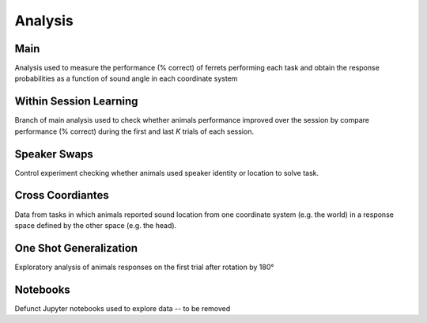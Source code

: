 =========
Analysis
=========

------------------
Main
------------------
Analysis used to measure the performance (% correct) of ferrets performing each task
and obtain the response probabilities as a function of sound angle in each coordinate
system

------------------
Within Session Learning
------------------
Branch of main analysis used to check whether animals performance improved over the 
session by compare performance (% correct) during the first and last *K* trials of 
each session. 

------------------
Speaker Swaps
------------------
Control experiment checking whether animals used speaker identity or location to solve task.

------------------
Cross Coordiantes
------------------
Data from tasks in which animals reported sound location from one coordinate system (e.g. the 
world) in a response space defined by the other space (e.g. the head). 

------------------
One Shot Generalization
------------------
Exploratory analysis of animals responses on the first trial after rotation by 180° 

------------------
Notebooks
------------------
Defunct Jupyter notebooks used to explore data -- to be removed
